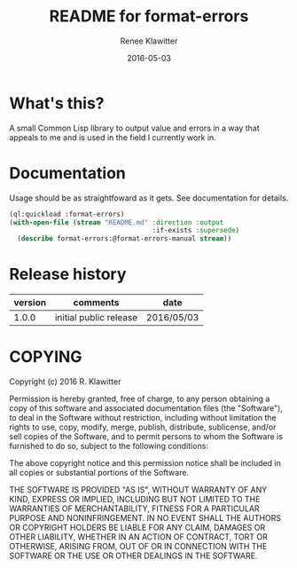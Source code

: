 #+TITLE:	README for format-errors
#+AUTHOR:	Renee Klawitter
#+EMAIL:	deepestthought42{monkey}gmail.com
#+DATE:		2016-05-03
#+STARTUP:	content


* What's this?
A small Common Lisp library to output value and errors in a way that
appeals to me and is used in the field I currently work in.


* Documentation
Usage should be as straightfoward as it gets. See documentation for details.
#+BEGIN_SRC lisp :results silent
(ql:quickload :format-errors)
(with-open-file (stream "README.md" :direction :output
                                    :if-exists :supersede)
  (describe format-errors:@format-errors-manual stream))
#+END_SRC



* Release history 
| version | comments               | date       |
|---------+------------------------+------------|
|   1.0.0 | initial public release | 2016/05/03 |


* COPYING
Copyright (c) 2016 R. Klawitter


Permission is hereby granted, free of charge, to any person obtaining
a copy of this software and associated documentation files (the
"Software"), to deal in the Software without restriction, including
without limitation the rights to use, copy, modify, merge, publish,
distribute, sublicense, and/or sell copies of the Software, and to
permit persons to whom the Software is furnished to do so, subject to
the following conditions:

The above copyright notice and this permission notice shall be
included in all copies or substantial portions of the Software.

THE SOFTWARE IS PROVIDED "AS IS", WITHOUT WARRANTY OF ANY KIND,
EXPRESS OR IMPLIED, INCLUDING BUT NOT LIMITED TO THE WARRANTIES OF
MERCHANTABILITY, FITNESS FOR A PARTICULAR PURPOSE AND
NONINFRINGEMENT. IN NO EVENT SHALL THE AUTHORS OR COPYRIGHT HOLDERS BE
LIABLE FOR ANY CLAIM, DAMAGES OR OTHER LIABILITY, WHETHER IN AN ACTION
OF CONTRACT, TORT OR OTHERWISE, ARISING FROM, OUT OF OR IN CONNECTION
WITH THE SOFTWARE OR THE USE OR OTHER DEALINGS IN THE SOFTWARE.


